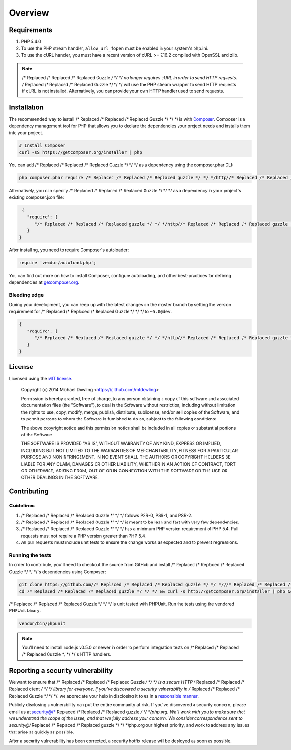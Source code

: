 ========
Overview
========

Requirements
============

#. PHP 5.4.0
#. To use the PHP stream handler, ``allow_url_fopen`` must be enabled in your
   system's php.ini.
#. To use the cURL handler, you must have a recent version of cURL >= 7.16.2
   compiled with OpenSSL and zlib.

.. note::

    /* Replaced /* Replaced /* Replaced Guzzle */ */ */ no longer requires cURL in order to send HTTP requests. /* Replaced /* Replaced /* Replaced Guzzle */ */ */ will
    use the PHP stream wrapper to send HTTP requests if cURL is not installed.
    Alternatively, you can provide your own HTTP handler used to send requests.

.. _installation:

Installation
============

The recommended way to install /* Replaced /* Replaced /* Replaced Guzzle */ */ */ is with `Composer <http://getcomposer.org>`_. Composer is a dependency
management tool for PHP that allows you to declare the dependencies your project needs and installs them into your
project.

.. code-block:: bash

    # Install Composer
    curl -sS https://getcomposer.org/installer | php

You can add /* Replaced /* Replaced /* Replaced Guzzle */ */ */ as a dependency using the composer.phar CLI:

.. code-block:: bash

    php composer.phar require /* Replaced /* Replaced /* Replaced guzzle */ */ */http//* Replaced /* Replaced /* Replaced guzzle */ */ */:~5.0

Alternatively, you can specify /* Replaced /* Replaced /* Replaced Guzzle */ */ */ as a dependency in your project's
existing composer.json file:

.. code-block:: js

    {
      "require": {
         "/* Replaced /* Replaced /* Replaced guzzle */ */ */http//* Replaced /* Replaced /* Replaced guzzle */ */ */": "~5.0"
      }
   }

After installing, you need to require Composer's autoloader:

.. code-block:: php

    require 'vendor/autoload.php';

You can find out more on how to install Composer, configure autoloading, and
other best-practices for defining dependencies at `getcomposer.org <http://getcomposer.org>`_.

Bleeding edge
-------------

During your development, you can keep up with the latest changes on the master
branch by setting the version requirement for /* Replaced /* Replaced /* Replaced Guzzle */ */ */ to ``~5.0@dev``.

.. code-block:: js

   {
      "require": {
         "/* Replaced /* Replaced /* Replaced guzzle */ */ */http//* Replaced /* Replaced /* Replaced guzzle */ */ */": "~5.0@dev"
      }
   }

License
=======

Licensed using the `MIT license <http://opensource.org/licenses/MIT>`_.

    Copyright (c) 2014 Michael Dowling <https://github.com/mtdowling>

    Permission is hereby granted, free of charge, to any person obtaining a copy
    of this software and associated documentation files (the "Software"), to deal
    in the Software without restriction, including without limitation the rights
    to use, copy, modify, merge, publish, distribute, sublicense, and/or sell
    copies of the Software, and to permit persons to whom the Software is
    furnished to do so, subject to the following conditions:

    The above copyright notice and this permission notice shall be included in
    all copies or substantial portions of the Software.

    THE SOFTWARE IS PROVIDED "AS IS", WITHOUT WARRANTY OF ANY KIND, EXPRESS OR
    IMPLIED, INCLUDING BUT NOT LIMITED TO THE WARRANTIES OF MERCHANTABILITY,
    FITNESS FOR A PARTICULAR PURPOSE AND NONINFRINGEMENT. IN NO EVENT SHALL THE
    AUTHORS OR COPYRIGHT HOLDERS BE LIABLE FOR ANY CLAIM, DAMAGES OR OTHER
    LIABILITY, WHETHER IN AN ACTION OF CONTRACT, TORT OR OTHERWISE, ARISING FROM,
    OUT OF OR IN CONNECTION WITH THE SOFTWARE OR THE USE OR OTHER DEALINGS IN
    THE SOFTWARE.

Contributing
============

Guidelines
----------

1. /* Replaced /* Replaced /* Replaced Guzzle */ */ */ follows PSR-0, PSR-1, and PSR-2.
2. /* Replaced /* Replaced /* Replaced Guzzle */ */ */ is meant to be lean and fast with very few dependencies.
3. /* Replaced /* Replaced /* Replaced Guzzle */ */ */ has a minimum PHP version requirement of PHP 5.4. Pull requests must
   not require a PHP version greater than PHP 5.4.
4. All pull requests must include unit tests to ensure the change works as
   expected and to prevent regressions.

Running the tests
-----------------

In order to contribute, you'll need to checkout the source from GitHub and
install /* Replaced /* Replaced /* Replaced Guzzle */ */ */'s dependencies using Composer:

.. code-block:: bash

    git clone https://github.com//* Replaced /* Replaced /* Replaced guzzle */ */ *///* Replaced /* Replaced /* Replaced guzzle */ */ */.git
    cd /* Replaced /* Replaced /* Replaced guzzle */ */ */ && curl -s http://getcomposer.org/installer | php && ./composer.phar install --dev

/* Replaced /* Replaced /* Replaced Guzzle */ */ */ is unit tested with PHPUnit. Run the tests using the vendored PHPUnit
binary:

.. code-block:: bash

    vendor/bin/phpunit

.. note::

    You'll need to install node.js v0.5.0 or newer in order to perform
    integration tests on /* Replaced /* Replaced /* Replaced Guzzle */ */ */'s HTTP handlers.

Reporting a security vulnerability
==================================

We want to ensure that /* Replaced /* Replaced /* Replaced Guzzle */ */ */ is a secure HTTP /* Replaced /* Replaced /* Replaced client */ */ */ library for everyone. If
you've discovered a security vulnerability in /* Replaced /* Replaced /* Replaced Guzzle */ */ */, we appreciate your help
in disclosing it to us in a `responsible manner <http://en.wikipedia.org/wiki/Responsible_disclosure>`_.

Publicly disclosing a vulnerability can put the entire community at risk. If
you've discovered a security concern, please email us at
security@/* Replaced /* Replaced /* Replaced guzzle */ */ */php.org. We'll work with you to make sure that we understand the
scope of the issue, and that we fully address your concern. We consider
correspondence sent to security@/* Replaced /* Replaced /* Replaced guzzle */ */ */php.org our highest priority, and work to
address any issues that arise as quickly as possible.

After a security vulnerability has been corrected, a security hotfix release will
be deployed as soon as possible.
